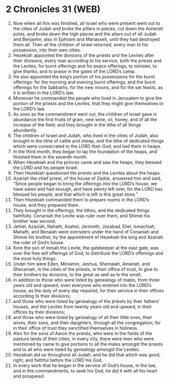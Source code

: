 * 2 Chronicles 31 (WEB)
:PROPERTIES:
:ID: WEB/14-2CH31
:END:

1. Now when all this was finished, all Israel who were present went out to the cities of Judah and broke the pillars in pieces, cut down the Asherah poles, and broke down the high places and the altars out of all Judah and Benjamin, also in Ephraim and Manasseh, until they had destroyed them all. Then all the children of Israel returned, every man to his possession, into their own cities.
2. Hezekiah appointed the divisions of the priests and the Levites after their divisions, every man according to his service, both the priests and the Levites, for burnt offerings and for peace offerings, to minister, to give thanks, and to praise in the gates of the LORD’s camp.
3. He also appointed the king’s portion of his possessions for the burnt offerings: for the morning and evening burnt offerings, and the burnt offerings for the Sabbaths, for the new moons, and for the set feasts, as it is written in the LORD’s law.
4. Moreover he commanded the people who lived in Jerusalem to give the portion of the priests and the Levites, that they might give themselves to the LORD’s law.
5. As soon as the commandment went out, the children of Israel gave in abundance the first fruits of grain, new wine, oil, honey, and of all the increase of the field; and they brought in the tithe of all things abundantly.
6. The children of Israel and Judah, who lived in the cities of Judah, also brought in the tithe of cattle and sheep, and the tithe of dedicated things which were consecrated to the LORD their God, and laid them in heaps.
7. In the third month, they began to lay the foundation of the heaps, and finished them in the seventh month.
8. When Hezekiah and the princes came and saw the heaps, they blessed the LORD and his people Israel.
9. Then Hezekiah questioned the priests and the Levites about the heaps.
10. Azariah the chief priest, of the house of Zadok, answered him and said, “Since people began to bring the offerings into the LORD’s house, we have eaten and had enough, and have plenty left over, for the LORD has blessed his people; and that which is left is this great store.”
11. Then Hezekiah commanded them to prepare rooms in the LORD’s house, and they prepared them.
12. They brought in the offerings, the tithes, and the dedicated things faithfully. Conaniah the Levite was ruler over them, and Shimei his brother was second.
13. Jehiel, Azaziah, Nahath, Asahel, Jerimoth, Jozabad, Eliel, Ismachiah, Mahath, and Benaiah were overseers under the hand of Conaniah and Shimei his brother, by the appointment of Hezekiah the king and Azariah the ruler of God’s house.
14. Kore the son of Imnah the Levite, the gatekeeper at the east gate, was over the free will offerings of God, to distribute the LORD’s offerings and the most holy things.
15. Under him were Eden, Miniamin, Jeshua, Shemaiah, Amariah, and Shecaniah, in the cities of the priests, in their office of trust, to give to their brothers by divisions, to the great as well as to the small;
16. in addition to those who were listed by genealogy of males, from three years old and upward, even everyone who entered into the LORD’s house, as the duty of every day required, for their service in their offices according to their divisions;
17. and those who were listed by genealogy of the priests by their fathers’ houses, and the Levites from twenty years old and upward, in their offices by their divisions;
18. and those who were listed by genealogy of all their little ones, their wives, their sons, and their daughters, through all the congregation; for in their office of trust they sanctified themselves in holiness.
19. Also for the sons of Aaron the priests, who were in the fields of the pasture lands of their cities, in every city, there were men who were mentioned by name to give portions to all the males amongst the priests and to all who were listed by genealogy amongst the Levites.
20. Hezekiah did so throughout all Judah; and he did that which was good, right, and faithful before the LORD his God.
21. In every work that he began in the service of God’s house, in the law, and in the commandments, to seek his God, he did it with all his heart and prospered.
